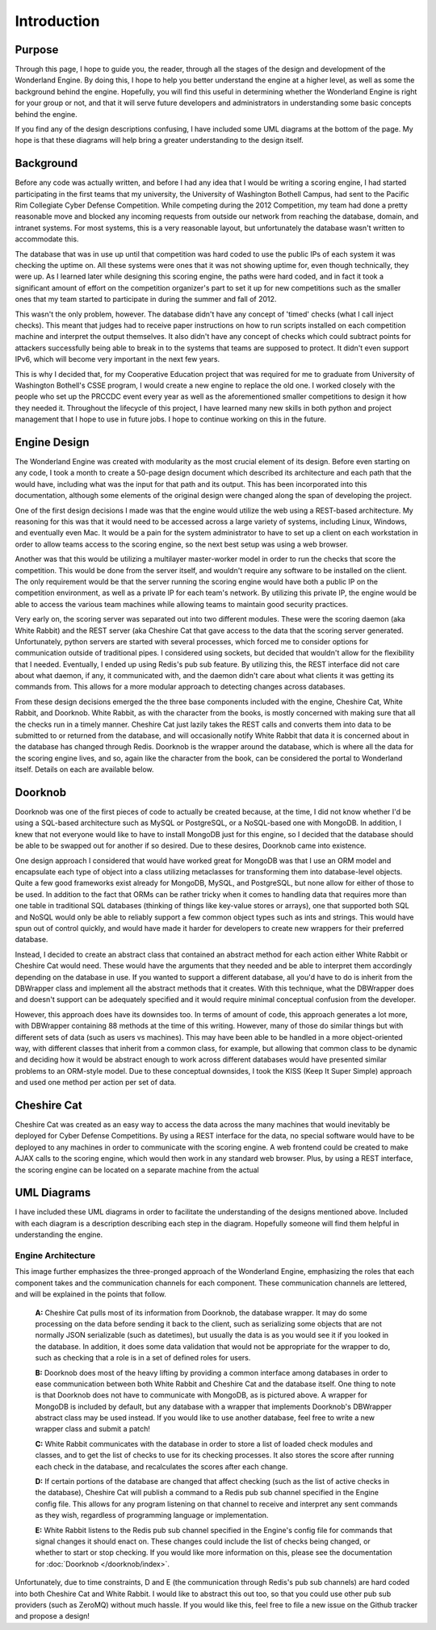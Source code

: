 Introduction
============

Purpose
-------

Through this page, I hope to guide you, the reader, through all the stages of
the design and development of the Wonderland Engine. By doing this, I hope to
help you better understand the engine at a higher level, as well as some the
background behind the engine. Hopefully, you will find this useful in
determining whether the Wonderland Engine is right for your group or not, and
that it will serve future developers and administrators in understanding some
basic concepts behind the engine.

If you find any of the design descriptions confusing, I have included some UML
diagrams at the bottom of the page. My hope is that these diagrams will help
bring a greater understanding to the design itself.

Background
----------

Before any code was actually written, and before I had any idea that I would be
writing a scoring engine, I had started participating in the first teams that
my university, the University of Washington Bothell Campus, had sent to the
Pacific Rim Collegiate Cyber Defense Competition. While competing during the
2012 Competition, my team had done a pretty reasonable move and blocked any
incoming requests from outside our network from reaching the database, domain,
and intranet systems. For most systems, this is a very reasonable layout, but
unfortunately the database wasn't written to accommodate this.

The database that was in use up until that competition was hard coded to use
the public IPs of each system it was checking the uptime on. All these systems
were ones that it was not showing uptime for, even though technically, they
were up. As I learned later while designing this scoring engine, the paths were
hard coded, and in fact it took a significant amount of effort on the
competition organizer's part to set it up for new competitions such as the
smaller ones that my team started to participate in during the summer and fall
of 2012.

This wasn't the only problem, however. The database didn't have any concept of
'timed' checks (what I call inject checks). This meant that judges had to
receive paper instructions on how to run scripts installed on each competition
machine and interpret the output themselves. It also didn't have any concept of
checks which could subtract points for attackers successfully being able to
break in to the systems that teams are supposed to protect. It didn't even
support IPv6, which will become very important in the next few years.

This is why I decided that, for my Cooperative Education project that was
required for me to graduate from University of Washington Bothell's CSSE
program, I would create a new engine to replace the old one. I worked closely
with the people who set up the PRCCDC event every year as well as the
aforementioned smaller competitions to design it how they needed it. Throughout
the lifecycle of this project, I have learned many new skills in both python
and project management that I hope to use in future jobs. I hope to continue
working on this in the future.

Engine Design
-------------

The Wonderland Engine was created with modularity as the most crucial element
of its design. Before even starting on any code, I took a month to create a
50-page design document which described its architecture and each path that the
would have, including what was the input for that path and its output. This has
been incorporated into this documentation, although some elements of the
original design were changed along the span of developing the project.

One of the first design decisions I made was that the engine would utilize the
web using a REST-based architecture. My reasoning for this was that it would
need to be accessed across a large variety of systems, including Linux,
Windows, and eventually even Mac. It would be a pain for the system
administrator to have to set up a client on each workstation in order to allow
teams access to the scoring engine, so the next best setup was using a web
browser.

Another was that this would be utilizing a multilayer master-worker model in
order to run the checks that score the competition. This would be done from the
server itself, and wouldn't require any software to be installed on the client.
The only requirement would be that the server running the scoring engine would
have both a public IP on the competition environment, as well as a private IP
for each team's network. By utilizing this private IP, the engine would be able
to access the various team machines while allowing teams to maintain good
security practices.

Very early on, the scoring server was separated out into two different modules.
These were the scoring daemon (aka White Rabbit) and the REST server (aka
Cheshire Cat that gave access to the data that the scoring server generated.
Unfortunately, python servers are started with several processes, which forced
me to consider options for communication outside of traditional pipes. I
considered using sockets, but decided that wouldn't allow for the flexibility
that I needed. Eventually, I ended up using Redis's pub sub feature. By
utilizing this, the REST interface did not care about what daemon, if any, it
communicated with, and the daemon didn't care about what clients it was getting
its commands from. This allows for a more modular approach to detecting changes
across databases.

From these design decisions emerged the the three base components included with
the engine, Cheshire Cat, White Rabbit, and Doorknob. White Rabbit, as with the
character from the books, is mostly concerned with making sure that all the
checks run in a timely manner. Cheshire Cat just lazily takes the REST calls
and converts them into data to be submitted to or returned from the database,
and will occasionally notify White Rabbit that data it is concerned about in
the database has changed through Redis. Doorknob is the wrapper around the
database, which is where all the data for the scoring engine lives, and so,
again like the character from the book, can be considered the portal to
Wonderland itself. Details on each are available below.

Doorknob
--------

Doorknob was one of the first pieces of code to actually be created because, at
the time, I did not know whether I'd be using a SQL-based architecture such as
MySQL or PostgreSQL, or a NoSQL-based one with MongoDB. In addition, I knew
that not everyone would like to have to install MongoDB just for this engine,
so I decided that the database should be able to be swapped out for another if
so desired. Due to these desires, Doorknob came into existence.

One design approach I considered that would have worked great for MongoDB was
that I use an ORM model and encapsulate each type of object into a class
utilizing metaclasses for transforming them into database-level objects. Quite
a few good frameworks exist already for MongoDB, MySQL, and PostgreSQL, but
none allow for either of those to be used. In addition to the fact that ORMs
can be rather tricky when it comes to handling data that requires more than
one table in traditional SQL databases (thinking of things like key-value
stores or arrays), one that supported both SQL and NoSQL would only be able to
reliably support a few common object types such as ints and strings. This would
have spun out of control quickly, and would have made it harder for developers
to create new wrappers for their preferred database.

Instead, I decided to create an abstract class that contained an abstract
method for each action either White Rabbit or Cheshire Cat would need. These
would have the arguments that they needed and be able to interpret them
accordingly depending on the database in use. If you wanted to support a
different database, all you'd have to do is inherit from the DBWrapper class
and implement all the abstract methods that it creates. With this technique,
what the DBWrapper does and doesn't support can be adequately specified and
it would require minimal conceptual confusion from the developer.

However, this approach does have its downsides too. In terms of amount of code,
this approach generates a lot more, with DBWrapper containing 88 methods at the
time of this writing. However, many of those do similar things but with
different sets of data (such as users vs machines). This may have been able to
be handled in a more object-oriented way, with different classes that inherit
from a common class, for example, but allowing that common class to be dynamic
and deciding how it would be abstract enough to work across different databases
would have presented similar problems to an ORM-style model. Due to these
conceptual downsides, I took the KISS (Keep It Super Simple) approach and
used one method per action per set of data.

Cheshire Cat
------------

Cheshire Cat was created as an easy way to access the data across the many
machines that would inevitably be deployed for Cyber Defense Competitions. By
using a REST interface for the data, no special software would have to be
deployed to any machines in order to communicate with the scoring engine. A web
frontend could be created to make AJAX calls to the scoring engine, which would
then work in any standard web browser. Plus, by using a REST interface, the
scoring engine can be located on a separate machine from the actual 

UML Diagrams
------------

I have included these UML diagrams in order to facilitate the understanding of
the designs mentioned above. Included with each diagram is a description
describing each step in the diagram. Hopefully someone will find them helpful
in understanding the engine.

Engine Architecture
^^^^^^^^^^^^^^^^^^^

.. image:: Wonderland-Overall-Design.png
    :align: center

This image further emphasizes the three-pronged approach of the Wonderland
Engine, emphasizing the roles that each component takes and the communication
channels for each component. These communication channels are lettered, and
will be explained in the points that follow.

    **A:** Cheshire Cat pulls most of its information from Doorknob, the
    database wrapper. It may do some processing on the data before sending it
    back to the client, such as serializing some objects that are not normally
    JSON serializable (such as datetimes), but usually the data is as you would
    see it if you looked in the database. In addition, it does some data
    validation that would not be appropriate for the wrapper to do, such as
    checking that a role is in a set of defined roles for users.

    **B:** Doorknob does most of the heavy lifting by providing a common
    interface among databases in order to ease communication between both White
    Rabbit and Cheshire Cat and the database itself. One thing to note is that
    Doorknob does not have to communicate with MongoDB, as is pictured above. A
    wrapper for MongoDB is included by default, but any database with a wrapper
    that implements Doorknob's DBWrapper abstract class may be used instead. If
    you would like to use another database, feel free to write a new wrapper
    class and submit a patch!

    **C:** White Rabbit communicates with the database in order to store a list
    of loaded check modules and classes, and to get the list of checks to use
    for its checking processes. It also stores the score after running each
    check in the database, and recalculates the scores after each change.

    **D:** If certain portions of the database are changed that affect checking
    (such as the list of active checks in the database), Cheshire Cat will
    publish a command to a Redis pub sub channel specified in the Engine config
    file. This allows for any program listening on that channel to receive and
    interpret any sent commands as they wish, regardless of programming
    language or implementation.

    **E:** White Rabbit listens to the Redis pub sub channel specified in the
    Engine's config file for commands that signal changes it should enact on.
    These changes could include the list of checks being changed, or whether
    to start or stop checking. If you would like more information on this,
    please see the documentation for :doc:`Doorknob </doorknob/index>`.

Unfortunately, due to time constraints, D and E (the communication through
Redis's pub sub channels) are hard coded into both Cheshire Cat and White
Rabbit. I would like to abstract this out too, so that you could use other
pub sub providers (such as ZeroMQ) without much hassle. If you would like this,
feel free to file a new issue on the Github tracker and propose a design!